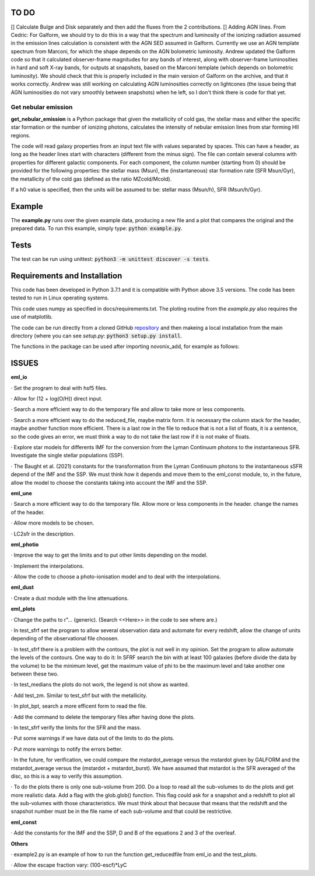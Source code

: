 |build| |coverage| |docs| |pypi| |zenodo| 

.. inclusion-marker-do-not-remove

TO DO
-----
[] Calculate Bulge and Disk separately and then add the fluxes from the 2 contributions.
[] Adding AGN lines. From Cedric: For Galform, we should try to do this in a way that the spectrum and luminosity of the ionizing radiation assumed in the emission lines calculation is consistent with the AGN SED assumed in Galform. Currently we use an AGN template spectrum from Marconi, for which the shape depends on the AGN bolometric luminosity. Andrew updated the Galform code so that it calculated observer-frame magnitudes for any bands of interest, along with observer-frame luminosities in hard and soft X-ray bands, for outputs at snapshots, based on the Marconi template (which depends on bolometric luminosity). We should check that this is properly included in the main version of Galform on the archive, and that it works correctly. Andrew was still working on calculating AGN luminosities correctly on lightcones (the issue being that AGN luminosities do not vary smoothly between snapshots) when he left, so I don't think there is code for that yet.


   
Get nebular emission
======================

**get_nebular_emission** is a Python package that given the metallicity of cold gas, the stellar mass and either the specific star formation or the number of ionizing photons, calculates the intensity of nebular emission lines from star forming HII regions.


The code will read galaxy properties from an input text file with values separated by spaces. This can have a header, as long as the header lines start with characters (different from the minus sign). The file can contain several columns with properties for different galactic components. For each component, the column number (starting from 0) should be provided for the following properties: the stellar mass (Msun), the (instantaneous) star formation rate (SFR Msun/Gyr), the metallicity of the cold gas (defined as the ratio MZcold/Mcold).

If a h0 value is specified, then the units will be assumed to be: stellar mass (Msun/h), SFR (Msun/h/Gyr).


Example
-------

The **example.py** runs over the given example data, producing a new file and a plot that compares the original and the prepared data. To run this
example, simply type: :code:`python example.py`.

Tests
-----

The test can be run using unittest:
:code:`python3 -m unittest discover -s tests`.

Requirements and Installation
-----------------------------

This code has been developed in Python 3.7.1 and it is compatible with Python above 3.5 versions. The code has been tested to run in Linux operating systems. 

This code uses numpy as specified in docs/requirements.txt. The ploting routine from the *example.py* also requires the use of matplotlib.

The code can be run directly from a cloned GitHub `repository`_ and then makeing a local installation from the main directory (where you can see `setup.py`:
:code:`python3 setup.py install`.


The functions in the package can be used after importing novonix_add, for example as follows:



.. _pyversion: https://uk.mathworks.com/help/matlab/getting-started-with-python.html

.. _package: https://pypi.org/project/get_nebular_emission/

.. _repository: https://github.com/galform/get_nebular_emission

.. |build| image:: https://travis-ci.org/galform/get_nebular_emission.svg?branch=master
    :target: https://travis-ci.org/galform/get_nebular_emission

.. |coverage| image:: https://codecov.io/gh/galform/get_nebular_emission/branch/master/graph/badge.svg
    :target: https://codecov.io/gh/galform/get_nebular_emission
	     
.. |docs| image:: https://readthedocs.org/projects/get_nebular_emission/badge/?version=latest
   :target: https://get_nebular_emission.readthedocs.io/en/latest/
   :alt: Documentation Status

.. |pypi| image:: https://img.shields.io/pypi/v/get_nebular_emission.svg
    :target: https://pypi.org/project/get_nebular_emissioin/
	 
.. |zenodo| image:: https://zenodo.org/badge/186994865.svg
   :target: https://zenodo.org/badge/latestdoi/186994865

ISSUES
------
**eml_io**

· Set the program to deal with hsf5 files.

· Allow for (12 + log(O/H)) direct input.

· Search a more efficient way to do the temporary file and allow to take more or less components.

· Search a more efficient way to do the reduced_file, maybe matrix form. It is necessary the column stack for the header, maybe another function more efficient. There is a last row in the file to reduce that is not a list of floats, it is a sentence, so the code gives an error, we must think a way to do not take the last row if it is not make of floats.  

· Explore star models for differents IMF for the conversion from the Lyman Continuum photons to the instantaneous SFR. Investigate the single stellar populations (SSP).

· The Baught et al. (2021) constants for the transformation from the Lyman Continuum photons to the instantaneous sSFR depend of the IMF and the SSP. We must think how it depends and move them to the eml_const module, to, in the future, allow the model to choose the constants taking into account the IMF and the SSP. 
    
**eml_une**

· Search a more efficient way to do the temporary file. Allow more or less components in the header. change the names of the header.

· Allow more models to be chosen.

· LC2sfr in the description.

**eml_photio**

· Improve the way to get the limits and to put other limits depending on the model.

· Implement the interpolations.

· Allow the code to choose a photo-ionisation model and to deal with the interpolations.

**eml_dust**

· Create a dust module with the line attenuations.

**eml_plots**

· Change the paths to r"... (generic). (Search <<Here>> in the code to see where are.)

· In test_sfrf set the program to allow several observation data and automate for every redshift, allow the change of units depending of the observational file choosen.

· In test_sfrf there is a problem with the contours, the plot is not well in my opinion. Set the program to allow automate the levels of the contours. One way to do it: In SFRF search the bin with at least 100 galaxies (before divide the data by the volume) to be the minimum level, get the maximum value of phi to be the maximum level and take another one between these two. 

· In test_medians the plots do not work, the legend is not show as wanted.

· Add test_zm. Similar to test_sfrf but with the metallicity.

· In plot_bpt, search a more efficent form to read the file.

· Add the command to delete the temporary files after having done the plots.

· In test_sfrf verify the limits for the SFR and the mass. 

· Put some warnings if we have data out of the limits to do the plots. 

· Put more warnings to notify the errors better.

· In the future, for verification, we could compare the mstardot_average versus the mstardot given by GALFORM and the mstardot_average versus the (mstardot + mstardot_burst). We have assumed that mstardot is the SFR averaged of the disc, so this is a way to verify this assumption.

· To do the plots there is only one sub-volume from 200. Do a loop to read all the sub-volumes to do the plots and get more realistic data. Add a flag with the glob.glob() function. This flag could ask for a snapshot and a redshift to plot all the sub-volumes with those characteristics. We must think about that because that means that the redshift and the snapshot number must be in the file name of each sub-volume and that could be restrictive.

**eml_const**

· Add the constants for the IMF and the SSP, D and B of the equations 2 and 3 of the overleaf.

**Others**

· example2.py is an example of how to run the function get_reducedfile from eml_io and the test_plots.

· Allow the escape fraction vary: (100-escf)*LyC


